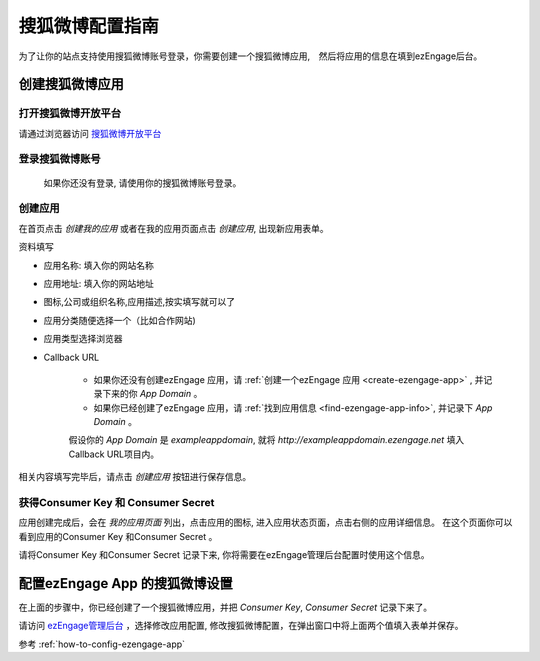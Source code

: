 .. how to config sohuweibo provider

*********************
搜狐微博配置指南
*********************

为了让你的站点支持使用搜狐微博账号登录，你需要创建一个搜狐微博应用,　然后将应用的信息在填到ezEngage后台。

创建搜狐微博应用
=================================

打开搜狐微博开放平台
--------------------------
请通过浏览器访问 `搜狐微博开放平台 <http://open.t.sohu.com/>`_

登录搜狐微博账号
---------------------------
 如果你还没有登录, 请使用你的搜狐微博账号登录。

.. image:: https://img.skitch.com/20110516-bim1myk9a5q8r8c9818h3ixcbp.jpg

创建应用
--------------------------
在首页点击 *创建我的应用* 或者在我的应用页面点击 *创建应用*, 出现新应用表单。

.. image:: https://img.skitch.com/20110516-m2r7xabqjc37pq4t3fdrjfb8k8.jpg

资料填写

* 应用名称: 填入你的网站名称
* 应用地址: 填入你的网站地址
* 图标,公司或组织名称,应用描述,按实填写就可以了
* 应用分类随便选择一个（比如合作网站)
* 应用类型选择浏览器
* Callback URL

    * 如果你还没有创建ezEngage 应用，请 :ref:`创建一个ezEngage 应用 <create-ezengage-app>` , 并记录下来的你 `App Domain` 。
    * 如果你已经创建了ezEngage 应用，请 :ref:`找到应用信息 <find-ezengage-app-info>`, 并记录下 `App Domain` 。

    假设你的 `App Domain` 是 `exampleappdomain`, 就将 `http://exampleappdomain.ezengage.net` 填入Callback URL项目内。 

相关内容填写完毕后，请点击 *创建应用* 按钮进行保存信息。

获得Consumer Key 和 Consumer Secret
-----------------------------------------
应用创建完成后，会在 *我的应用页面* 列出，点击应用的图标, 进入应用状态页面，点击右侧的应用详细信息。
在这个页面你可以看到应用的Consumer Key 和Consumer Secret 。

.. image:: https://img.skitch.com/20110516-bcxddtbw2xmpyhn8pcs6197eef.jpg
.. image:: https://img.skitch.com/20110516-gpjjqrcicjwdn73rhdbskdhtm8.jpg
.. image:: https://img.skitch.com/20110516-d5yq785pdxsij5kjyg69ixk99y.jpg

请将Consumer Key 和Consumer Secret 记录下来, 你将需要在ezEngage管理后台配置时使用这个信息。

配置ezEngage App 的搜狐微博设置
=================================
在上面的步骤中，你已经创建了一个搜狐微博应用，并把 `Consumer Key`, `Consumer Secret` 记录下来了。

请访问 `ezEngage管理后台 <http://ezengage.com/dashboard/>`_ ，选择修改应用配置, 修改搜狐微博配置，在弹出窗口中将上面两个值填入表单并保存。

.. image:: https://img.skitch.com/20110516-rbhmf5irb7fg83mgpxwb37u3yt.jpg

参考 :ref:`how-to-config-ezengage-app` 

